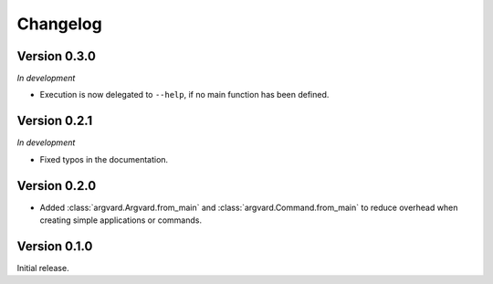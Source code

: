 Changelog
=========

Version 0.3.0
-------------

*In development*

- Execution is now delegated to ``--help``, if no main function has been
  defined.


Version 0.2.1
-------------

*In development*

- Fixed typos in the documentation.


Version 0.2.0
-------------

- Added :class:`argvard.Argvard.from_main` and
  :class:`argvard.Command.from_main` to reduce overhead when creating simple
  applications or commands.


Version 0.1.0
-------------

Initial release.
